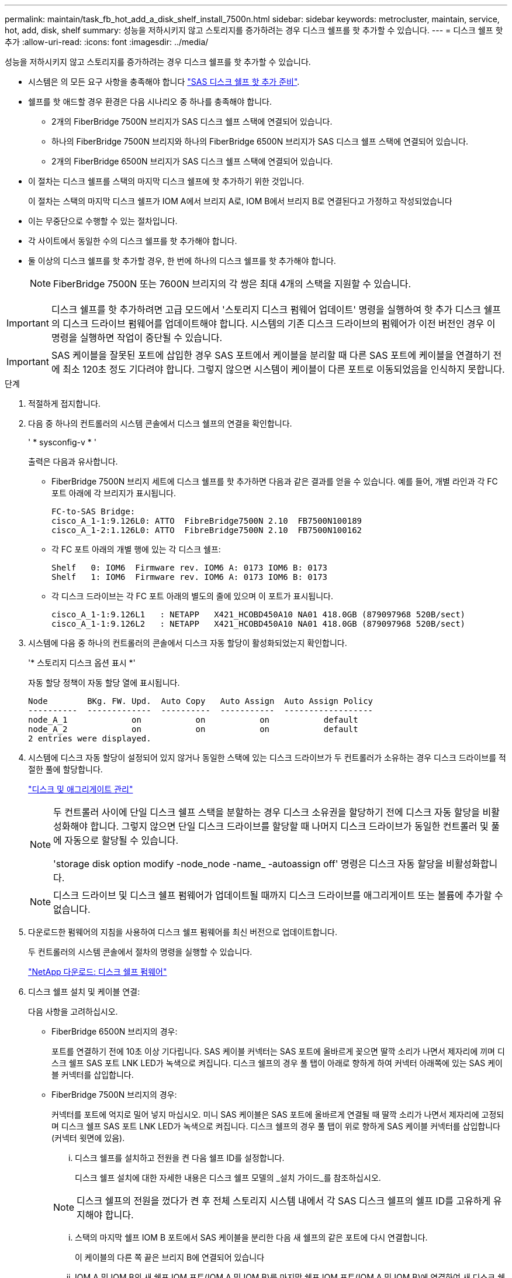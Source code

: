 ---
permalink: maintain/task_fb_hot_add_a_disk_shelf_install_7500n.html 
sidebar: sidebar 
keywords: metrocluster, maintain, service, hot, add, disk, shelf 
summary: 성능을 저하시키지 않고 스토리지를 증가하려는 경우 디스크 쉘프를 핫 추가할 수 있습니다. 
---
= 디스크 쉘프 핫 추가
:allow-uri-read: 
:icons: font
:imagesdir: ../media/


[role="lead"]
성능을 저하시키지 않고 스토리지를 증가하려는 경우 디스크 쉘프를 핫 추가할 수 있습니다.

* 시스템은 의 모든 요구 사항을 충족해야 합니다 link:task_fb_hot_add_shelf_prepare_7500n.html["SAS 디스크 쉘프 핫 추가 준비"].
* 쉘프를 핫 애드할 경우 환경은 다음 시나리오 중 하나를 충족해야 합니다.
+
** 2개의 FiberBridge 7500N 브리지가 SAS 디스크 쉘프 스택에 연결되어 있습니다.
** 하나의 FiberBridge 7500N 브리지와 하나의 FiberBridge 6500N 브리지가 SAS 디스크 쉘프 스택에 연결되어 있습니다.
** 2개의 FiberBridge 6500N 브리지가 SAS 디스크 쉘프 스택에 연결되어 있습니다.


* 이 절차는 디스크 쉘프를 스택의 마지막 디스크 쉘프에 핫 추가하기 위한 것입니다.
+
이 절차는 스택의 마지막 디스크 쉘프가 IOM A에서 브리지 A로, IOM B에서 브리지 B로 연결된다고 가정하고 작성되었습니다

* 이는 무중단으로 수행할 수 있는 절차입니다.
* 각 사이트에서 동일한 수의 디스크 쉘프를 핫 추가해야 합니다.
* 둘 이상의 디스크 쉘프를 핫 추가할 경우, 한 번에 하나의 디스크 쉘프를 핫 추가해야 합니다.
+

NOTE: FiberBridge 7500N 또는 7600N 브리지의 각 쌍은 최대 4개의 스택을 지원할 수 있습니다.




IMPORTANT: 디스크 쉘프를 핫 추가하려면 고급 모드에서 '스토리지 디스크 펌웨어 업데이트' 명령을 실행하여 핫 추가 디스크 쉘프의 디스크 드라이브 펌웨어를 업데이트해야 합니다. 시스템의 기존 디스크 드라이브의 펌웨어가 이전 버전인 경우 이 명령을 실행하면 작업이 중단될 수 있습니다.


IMPORTANT: SAS 케이블을 잘못된 포트에 삽입한 경우 SAS 포트에서 케이블을 분리할 때 다른 SAS 포트에 케이블을 연결하기 전에 최소 120초 정도 기다려야 합니다. 그렇지 않으면 시스템이 케이블이 다른 포트로 이동되었음을 인식하지 못합니다.

.단계
. 적절하게 접지합니다.
. 다음 중 하나의 컨트롤러의 시스템 콘솔에서 디스크 쉘프의 연결을 확인합니다.
+
' * sysconfig-v * '

+
출력은 다음과 유사합니다.

+
** FiberBridge 7500N 브리지 세트에 디스크 쉘프를 핫 추가하면 다음과 같은 결과를 얻을 수 있습니다. 예를 들어, 개별 라인과 각 FC 포트 아래에 각 브리지가 표시됩니다.
+
[listing]
----
FC-to-SAS Bridge:
cisco_A_1-1:9.126L0: ATTO  FibreBridge7500N 2.10  FB7500N100189
cisco_A_1-2:1.126L0: ATTO  FibreBridge7500N 2.10  FB7500N100162
----
** 각 FC 포트 아래의 개별 행에 있는 각 디스크 쉘프:
+
[listing]
----
Shelf   0: IOM6  Firmware rev. IOM6 A: 0173 IOM6 B: 0173
Shelf   1: IOM6  Firmware rev. IOM6 A: 0173 IOM6 B: 0173
----
** 각 디스크 드라이브는 각 FC 포트 아래의 별도의 줄에 있으며 이 포트가 표시됩니다.
+
[listing]
----
cisco_A_1-1:9.126L1   : NETAPP   X421_HCOBD450A10 NA01 418.0GB (879097968 520B/sect)
cisco_A_1-1:9.126L2   : NETAPP   X421_HCOBD450A10 NA01 418.0GB (879097968 520B/sect)
----


. 시스템에 다음 중 하나의 컨트롤러의 콘솔에서 디스크 자동 할당이 활성화되었는지 확인합니다.
+
'* 스토리지 디스크 옵션 표시 *'

+
자동 할당 정책이 자동 할당 열에 표시됩니다.

+
[listing]
----

Node        BKg. FW. Upd.  Auto Copy   Auto Assign  Auto Assign Policy
----------  -------------  ----------  -----------  ------------------
node_A_1             on           on           on           default
node_A_2             on           on           on           default
2 entries were displayed.
----
. 시스템에 디스크 자동 할당이 설정되어 있지 않거나 동일한 스택에 있는 디스크 드라이브가 두 컨트롤러가 소유하는 경우 디스크 드라이브를 적절한 풀에 할당합니다.
+
https://docs.netapp.com/ontap-9/topic/com.netapp.doc.dot-cm-psmg/home.html["디스크 및 애그리게이트 관리"]

+
[NOTE]
====
두 컨트롤러 사이에 단일 디스크 쉘프 스택을 분할하는 경우 디스크 소유권을 할당하기 전에 디스크 자동 할당을 비활성화해야 합니다. 그렇지 않으면 단일 디스크 드라이브를 할당할 때 나머지 디스크 드라이브가 동일한 컨트롤러 및 풀에 자동으로 할당될 수 있습니다.

'storage disk option modify -node_node -name_ -autoassign off' 명령은 디스크 자동 할당을 비활성화합니다.

====
+

NOTE: 디스크 드라이브 및 디스크 쉘프 펌웨어가 업데이트될 때까지 디스크 드라이브를 애그리게이트 또는 볼륨에 추가할 수 없습니다.

. 다운로드한 펌웨어의 지침을 사용하여 디스크 쉘프 펌웨어를 최신 버전으로 업데이트합니다.
+
두 컨트롤러의 시스템 콘솔에서 절차의 명령을 실행할 수 있습니다.

+
https://mysupport.netapp.com/site/downloads/firmware/disk-shelf-firmware["NetApp 다운로드: 디스크 쉘프 펌웨어"]

. 디스크 쉘프 설치 및 케이블 연결:
+
다음 사항을 고려하십시오.

+
** FiberBridge 6500N 브리지의 경우:
+
포트를 연결하기 전에 10초 이상 기다립니다. SAS 케이블 커넥터는 SAS 포트에 올바르게 꽂으면 딸깍 소리가 나면서 제자리에 끼며 디스크 쉘프 SAS 포트 LNK LED가 녹색으로 켜집니다. 디스크 쉘프의 경우 풀 탭이 아래로 향하게 하여 커넥터 아래쪽에 있는 SAS 케이블 커넥터를 삽입합니다.

** FiberBridge 7500N 브리지의 경우:
+
커넥터를 포트에 억지로 밀어 넣지 마십시오. 미니 SAS 케이블은 SAS 포트에 올바르게 연결될 때 딸깍 소리가 나면서 제자리에 고정되며 디스크 쉘프 SAS 포트 LNK LED가 녹색으로 켜집니다. 디스크 쉘프의 경우 풀 탭이 위로 향하게 SAS 케이블 커넥터를 삽입합니다(커넥터 윗면에 있음).

+
... 디스크 쉘프를 설치하고 전원을 켠 다음 쉘프 ID를 설정합니다.
+
디스크 쉘프 설치에 대한 자세한 내용은 디스크 쉘프 모델의 _설치 가이드_를 참조하십시오.

+

NOTE: 디스크 쉘프의 전원을 껐다가 켠 후 전체 스토리지 시스템 내에서 각 SAS 디스크 쉘프의 쉘프 ID를 고유하게 유지해야 합니다.

... 스택의 마지막 쉘프 IOM B 포트에서 SAS 케이블을 분리한 다음 새 쉘프의 같은 포트에 다시 연결합니다.
+
이 케이블의 다른 쪽 끝은 브리지 B에 연결되어 있습니다

... IOM A 및 IOM B의 새 쉘프 IOM 포트(IOM A 및 IOM B)를 마지막 쉘프 IOM 포트(IOM A 및 IOM B)에 연결하여 새 디스크 쉘프를 데이지 체인 방식으로 연결합니다.




+
디스크 쉘프 모델의 _설치 가이드_에서 디스크 쉘프 데이지 체인 방식으로 연결되는 방법에 대한 자세한 정보를 얻을 수 있습니다.

. 시스템 콘솔에서 디스크 드라이브 펌웨어를 최신 버전으로 업데이트합니다.
+
https://mysupport.netapp.com/site/downloads/firmware/disk-drive-firmware["NetApp 다운로드: 디스크 드라이브 펌웨어"]

+
.. 고급 권한 수준으로 변경: + " * set-privilege advanced * "
+
고급 모드로 계속 진행하고 고급 모드 프롬프트(*>)를 보려면 "* y*"로 응답해야 합니다.

.. 시스템 콘솔에서 디스크 드라이브 펌웨어를 최신 버전으로 업데이트합니다: + " * 스토리지 디스크 펌웨어 업데이트 * "
.. 관리자 권한 수준(+' * set-privilege admin * ')으로 돌아갑니다
.. 다른 컨트롤러에서 이전 하위 단계를 반복합니다.


. ONTAP에서 MetroCluster 구성 작동을 확인합니다.
+
.. 시스템에 다중 경로 가 있는지 확인합니다.
+
' * node run-node_node-name_sysconfig-a * '

.. 두 클러스터에 대한 상태 경고(+' * system health alert show * ')가 있는지 확인합니다
.. MetroCluster 설정을 확인하고 운영 모드가 정상인지 확인합니다. + " * MetroCluster show * "
.. MetroCluster check 수행: + ` * MetroCluster check run * '
.. MetroCluster 검사 결과를 표시합니다.
+
``MetroCluster CHOK SHOW *’’

.. 스위치에 대한 상태 경고를 확인합니다(있는 경우).
+
'* 스토리지 스위치 쇼 * '

.. Config Advisor를 실행합니다.
+
https://mysupport.netapp.com/site/tools/tool-eula/activeiq-configadvisor["NetApp 다운로드: Config Advisor"]

.. Config Advisor를 실행한 후 도구의 출력을 검토하고 출력에서 권장 사항을 따라 발견된 문제를 해결하십시오.


. 디스크 쉘프를 하나 이상 핫 추가할 경우, 핫 추가할 각 디스크 쉘프에 대해 이전 단계를 반복합니다.

